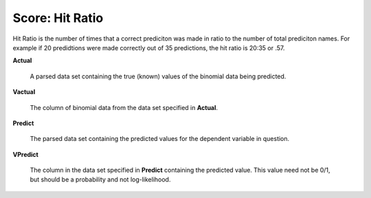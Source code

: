 
Score: Hit Ratio
=================

Hit Ratio is the number of times that a correct prediciton was made in
ratio to the number of total prediciton names. For example if 20
predidtions were made correctly out of 35 predictions, the hit ratio
is 20:35 or .57. 


**Actual** 

  A parsed data set containing the true (known) values of the binomial
  data being predicted. 

**Vactual** 

  The column of binomial data from the data set specified in
  **Actual**. 

**Predict** 

  The parsed data set containing the predicted values for the
  dependent variable in question.

**VPredict**

  The column in the data set specified in **Predict** containing the
  predicted value. This value need not be 0/1, but should be a
  probability and not log-likelihood. 

